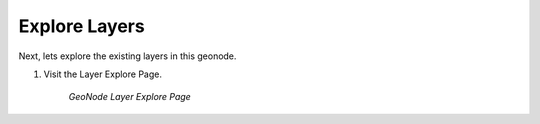 .. _layers.index

Explore Layers
==============

Next, lets explore the existing layers in this geonode.



#. Visit the Layer Explore Page.

    .. figure:: img/layerexplore.png
        :width: 50%
        :align: center

        *GeoNode Layer Explore Page*
